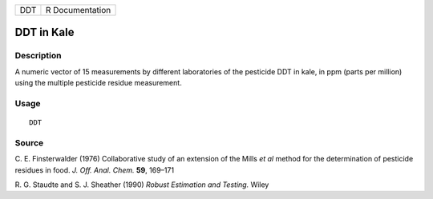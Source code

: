 +-----+-----------------+
| DDT | R Documentation |
+-----+-----------------+

DDT in Kale
-----------

Description
~~~~~~~~~~~

A numeric vector of 15 measurements by different laboratories of the
pesticide DDT in kale, in ppm (parts per million) using the multiple
pesticide residue measurement.

Usage
~~~~~

::

    DDT

Source
~~~~~~

C. E. Finsterwalder (1976) Collaborative study of an extension of the
Mills *et al* method for the determination of pesticide residues in
food. *J. Off. Anal. Chem.* **59**, 169–171

R. G. Staudte and S. J. Sheather (1990) *Robust Estimation and Testing.*
Wiley
